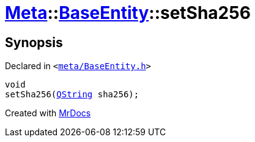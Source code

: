 [#Meta-BaseEntity-setSha256]
= xref:Meta.adoc[Meta]::xref:Meta/BaseEntity.adoc[BaseEntity]::setSha256
:relfileprefix: ../../
:mrdocs:


== Synopsis

Declared in `&lt;https://github.com/PrismLauncher/PrismLauncher/blob/develop/meta/BaseEntity.h#L43[meta&sol;BaseEntity&period;h]&gt;`

[source,cpp,subs="verbatim,replacements,macros,-callouts"]
----
void
setSha256(xref:QString.adoc[QString] sha256);
----



[.small]#Created with https://www.mrdocs.com[MrDocs]#
